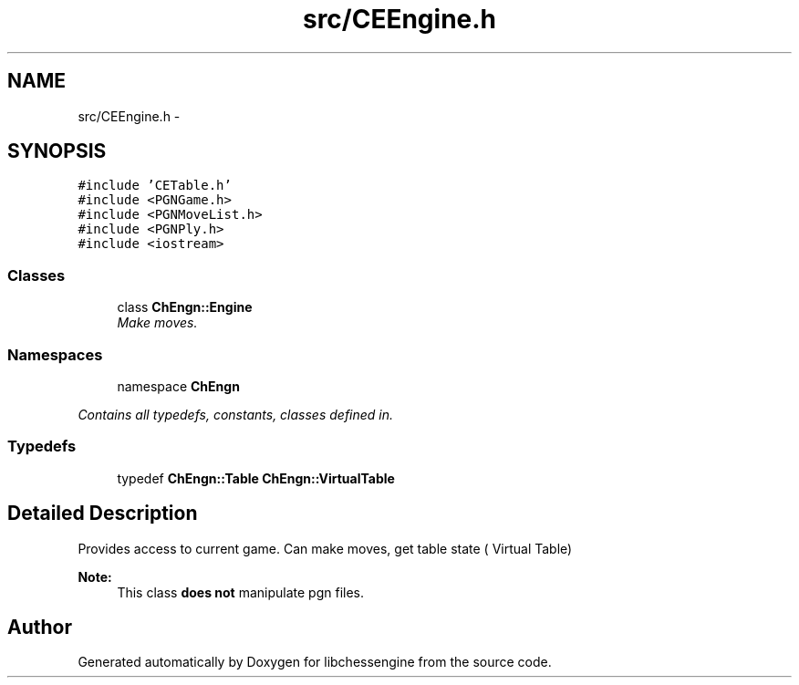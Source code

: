 .TH "src/CEEngine.h" 3 "Mon May 30 2011" "Version 0.2.1" "libchessengine" \" -*- nroff -*-
.ad l
.nh
.SH NAME
src/CEEngine.h \- 
.SH SYNOPSIS
.br
.PP
\fC#include 'CETable.h'\fP
.br
\fC#include <PGNGame.h>\fP
.br
\fC#include <PGNMoveList.h>\fP
.br
\fC#include <PGNPly.h>\fP
.br
\fC#include <iostream>\fP
.br

.SS "Classes"

.in +1c
.ti -1c
.RI "class \fBChEngn::Engine\fP"
.br
.RI "\fIMake moves. \fP"
.in -1c
.SS "Namespaces"

.in +1c
.ti -1c
.RI "namespace \fBChEngn\fP"
.br
.PP

.RI "\fIContains all typedefs, constants, classes defined in. \fP"
.in -1c
.SS "Typedefs"

.in +1c
.ti -1c
.RI "typedef \fBChEngn::Table\fP \fBChEngn::VirtualTable\fP"
.br
.in -1c
.SH "Detailed Description"
.PP 
Provides access to current game. Can make moves, get table state ( Virtual Table)
.PP
\fBNote:\fP
.RS 4
This class \fBdoes not\fP manipulate pgn files. 
.RE
.PP

.SH "Author"
.PP 
Generated automatically by Doxygen for libchessengine from the source code.
